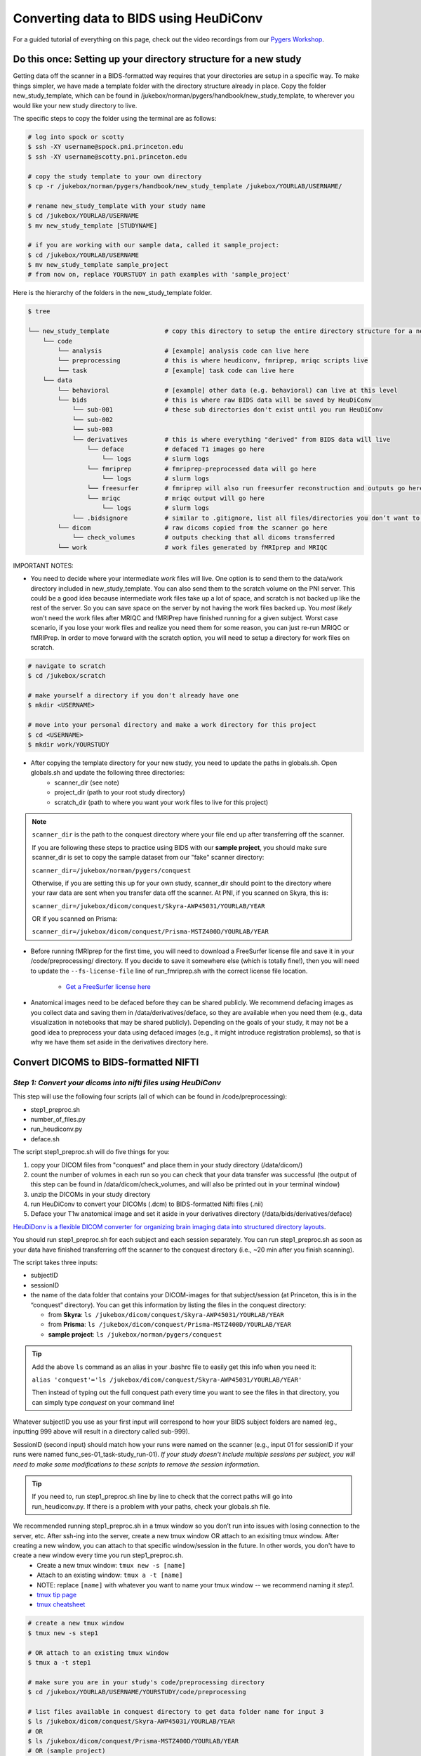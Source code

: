 .. _converting:

=======================================
Converting data to BIDS using HeuDiConv 
=======================================

.. raw:: html

    <style> .blue {color:blue} </style>
    <style> .red {color:red} </style>

.. role:: blue
.. role:: red

For a guided tutorial of everything on this page, check out the video recordings from our `Pygers Workshop <pygers_workshops/syllabus2020.html>`_. 

Do this once: Setting up your directory structure for a new study
=================================================================

Getting data off the scanner in a BIDS-formatted way requires that your directories are setup in a specific way. To make things simpler, we have made a template folder with the directory structure already in place. Copy the folder :blue:`new_study_template`, which can be found in :blue:`/jukebox/norman/pygers/handbook/new_study_template`, to wherever you would like your new study directory to live.

The specific steps to copy the folder using the terminal are as follows:

.. code-block:: bash

    # log into spock or scotty
    $ ssh -XY username@spock.pni.princeton.edu
    $ ssh -XY username@scotty.pni.princeton.edu
    
    # copy the study template to your own directory
    $ cp -r /jukebox/norman/pygers/handbook/new_study_template /jukebox/YOURLAB/USERNAME/

    # rename new_study_template with your study name
    $ cd /jukebox/YOURLAB/USERNAME
    $ mv new_study_template [STUDYNAME]

    # if you are working with our sample data, called it sample_project:
    $ cd /jukebox/YOURLAB/USERNAME
    $ mv new_study_template sample_project
    # from now on, replace YOURSTUDY in path examples with 'sample_project'

Here is the hierarchy of the folders in the :blue:`new_study_template` folder.

.. code-block:: bash

   $ tree

   └── new_study_template		# copy this directory to setup the entire directory structure for a new project
       └── code 
           └── analysis                 # [example] analysis code can live here
           └── preprocessing            # this is where heudiconv, fmriprep, mriqc scripts live
           └── task                     # [example] task code can live here
       └── data
           └── behavioral               # [example] other data (e.g. behavioral) can live at this level 
           └── bids                     # this is where raw BIDS data will be saved by HeuDiConv
               └── sub-001              # these sub directories don't exist until you run HeuDiConv
               └── sub-002
               └── sub-003
               └── derivatives          # this is where everything "derived" from BIDS data will live
                   └── deface           # defaced T1 images go here
                       └── logs         # slurm logs
                   └── fmriprep         # fmriprep-preprocessed data will go here
                       └── logs         # slurm logs
                   └── freesurfer       # fmriprep will also run freesurfer reconstruction and outputs go here 
                   └── mriqc            # mriqc output will go here
                       └── logs         # slurm logs
               └── .bidsignore          # similar to .gitignore, list all files/directories you don’t want to be checked by the bids-validator
           └── dicom                    # raw dicoms copied from the scanner go here
               └── check_volumes        # outputs checking that all dicoms transferred
           └── work                     # work files generated by fMRIprep and MRIQC


IMPORTANT NOTES:

* You need to decide where your intermediate *work* files will live. One option is to send them to the :blue:`data/work` directory included in :blue:`new_study_template`. You can also send them to the :blue:`scratch` volume on the PNI server. This could be a good idea because intermediate work files take up a lot of space, and scratch is not backed up like the rest of the server. So you can save space on the server by not having the work files backed up. You *most likely* won't need the work files after MRIQC and fMRIPrep have finished running for a given subject. Worst case scenario, if you lose your work files and realize you need them for some reason, you can just re-run MRIQC or fMRIPrep. In order to move forward with the scratch option, you will need to setup a directory for work files on scratch. 

.. code-block:: bash

    # navigate to scratch
    $ cd /jukebox/scratch

    # make yourself a directory if you don't already have one
    $ mkdir <USERNAME>

    # move into your personal directory and make a work directory for this project
    $ cd <USERNAME>
    $ mkdir work/YOURSTUDY

* After copying the template directory for your new study, you need to update the paths in :blue:`globals.sh`. Open :blue:`globals.sh` and update the following three directories:
    * scanner_dir (see note)
    * project_dir (path to your root study directory)
    * scratch_dir (path to where you want your work files to live for this project)

.. NOTE::
    ``scanner_dir`` is the path to the conquest directory where your file end up after transferring off the scanner.

    If you are following these steps to practice using BIDS with our **sample project**, you should make sure scanner_dir is set to copy the sample dataset from our "fake" scanner directory: 
    
    ``scanner_dir=/jukebox/norman/pygers/conquest``
    
    Otherwise, if you are setting this up for your own study, scanner_dir should point to the directory where your raw data are sent when you transfer data off the scanner. At PNI, if you scanned on Skyra, this is:

    ``scanner_dir=/jukebox/dicom/conquest/Skyra-AWP45031/YOURLAB/YEAR``
    
    OR if you scanned on Prisma:
    
    ``scanner_dir=/jukebox/dicom/conquest/Prisma-MSTZ400D/YOURLAB/YEAR``

* Before running fMRIprep for the first time, you will need to download a FreeSurfer license file and save it in your :blue:`/code/preprocessing/` directory. If you decide to save it somewhere else (which is totally fine!), then you will need to update the ``--fs-license-file`` line of :blue:`run_fmriprep.sh` with the correct license file location.

    * `Get a FreeSurfer license here <https://surfer.nmr.mgh.harvard.edu/registration.html>`_

* Anatomical images need to be defaced before they can be shared publicly. We recommend defacing images as you collect data and saving them in :blue:`/data/derivatives/deface`, so they are available when you need them (e.g., data visualization in notebooks that may be shared publicly). Depending on the goals of your study, it may not be a good idea to preprocess your data using defaced images (e.g., it might introduce registration problems), so that is why we have them set aside in the derivatives directory here. 

Convert DICOMS to BIDS-formatted NIFTI
======================================

*Step 1: Convert your dicoms into nifti files using HeuDiConv*
----------------------------------------------------------------
This step will use the following four scripts (all of which can be found in :blue:`/code/preprocessing`):

* step1_preproc.sh
* number_of_files.py
* run_heudiconv.py
* deface.sh 

The script :blue:`step1_preproc.sh` will do five things for you: 

1. copy your DICOM files from "conquest" and place them in your study directory (:blue:`/data/dicom/`)

2. count the number of volumes in each run so you can check that your data transfer was successful (the output of this step can be found in :blue:`/data/dicom/check_volumes`, and will also be printed out in your terminal window)

3. unzip the DICOMs in your study directory

4. run HeuDiConv to convert your DICOMs (.dcm) to BIDS-formatted Nifti files (.nii)

5. Deface your T1w anatomical image and set it aside in your derivatives directory (:blue:`/data/bids/derivatives/deface`)

`HeuDiDonv is a flexible DICOM converter for organizing brain imaging data into structured directory layouts <https://heudiconv.readthedocs.io/en/latest/>`_.

You should run :blue:`step1_preproc.sh` for each subject and each session separately. You can run :blue:`step1_preproc.sh` as soon as your data have finished transferring off the scanner to the conquest directory (i.e., ~20 min after you finish scanning). 

The script takes three inputs: 

* subjectID
* sessionID
* the name of the data folder that contains your DICOM-images for that subject/session (at Princeton, this is in the “conquest” directory). You can get this information by listing the files in the conquest directory:

  * from **Skyra**: ``ls /jukebox/dicom/conquest/Skyra-AWP45031/YOURLAB/YEAR``
  * from **Prisma**: ``ls /jukebox/dicom/conquest/Prisma-MSTZ400D/YOURLAB/YEAR``
  * **sample project**: ``ls /jukebox/norman/pygers/conquest``

.. TIP::
    Add the above ``ls`` command as an alias in your .bashrc file to easily get this info when you need it:
    
    ``alias 'conquest'='ls /jukebox/dicom/conquest/Skyra-AWP45031/YOURLAB/YEAR'``

    Then instead of typing out the full conquest path every time you want to see the files in that directory, you can simply type *conquest* on your command line!

Whatever subjectID you use as your first input will correspond to how your BIDS subject folders are named (eg., inputting 999 above will result in a directory called sub-999). 

SessionID (second input) should match how your runs were named on the scanner (e.g., input 01 for sessionID if your runs were named :blue:`func_ses-01_task-study_run-01`). *If your study doesn't include multiple sessions per subject, you will need to make some modifications to these scripts to remove the session information.* 

.. TIP::
    If you need to, run :blue:`step1_preproc.sh` line by line to check that the correct paths will go into :blue:`run_heudiconv.py`. If there is a problem with your paths, check your :blue:`globals.sh` file.

We recommended running :blue:`step1_preproc.sh` in a tmux window so you don’t run into issues with losing connection to the server, etc. After ssh-ing into the server, create a new tmux window OR attach to an exisiting tmux window. After creating a new window, you can attach to that specific window/session in the future. In other words, you don't have to create a new window every time you run :blue:`step1_preproc.sh`. 
    * Create a new tmux window: ``tmux new -s [name]``
    * Attach to an existing window: ``tmux a -t [name]``
    * NOTE: replace ``[name]`` with whatever you want to name your tmux window -- we recommend naming it *step1*.
    * `tmux tip page <hack_pages/tmux.html>`_
    * `tmux cheatsheet <https://tmuxcheatsheet.com/>`_

.. code-block:: bash

    # create a new tmux window
    $ tmux new -s step1

    # OR attach to an existing tmux window
    $ tmux a -t step1

    # make sure you are in your study's code/preprocessing directory
    $ cd /jukebox/YOURLAB/USERNAME/YOURSTUDY/code/preprocessing

    # list files available in conquest directory to get data folder name for input 3
    $ ls /jukebox/dicom/conquest/Skyra-AWP45031/YOURLAB/YEAR
    # OR
    $ ls /jukebox/dicom/conquest/Prisma-MSTZ400D/YOURLAB/YEAR
    # OR (sample project)
    $ ls /jukebox/norman/pygers/conquest

    # run the script step1_preproc.sh for subject XXX, session xx
    # replace XXX with your subject ID
    # replace xx with your session ID
    $ ./step1_preproc.sh XXX xx [conquest folder]

    # NOTE: For the sample project, use the following command:
    $ ./step1_preproc.sh 001 01 0219191_mystudy-0219-1114

.. TIP::
  If HeuDiConv is failing, check that your original dicoms are only zipped one time (meaning only one .gz extension instead of .gz.gz). If your dicoms are zipped multiple times (sometimes this happens!), add another line for gunzipping again. Basically do this until your files only have the .dcm extension.

*Step 2: Get your data ready to pass the bids-validator*
--------------------------------------------------------
This step will use the :blue:`step2_preproc.sh` script. We recommend running this step after data for all sessions for a given subject have been acquired and run through :blue:`step1_preproc.sh`.

This script will carry out all the "cleanup" steps that need to be taken to make sure your data are BIDS-valid and ready for MRIQC and fMRIPrep:  

1. delete extra files (e.g., scouts, duplicate runs)

2. rename fieldmaps (if necessary)

3. add the IntendedFor field to the fieldmap .json files so that fieldmaps can be used for susceptibility distortion correction on your functional data

The script takes one input: 

* subjectID

.. NOTE::
  * This script will need to be customized for your study! Edit this script once at the beginning of your project so that all the filenames match your naming scheme, and so the fieldmaps are being applied to the correct functional runs. If you did not collect fieldmaps, then you can ignore the steps specific to fieldmaps.

  * If an individual subject deviates from your standard (e.g., has an extra set of fieldmaps or is missing functional runs), then you will need to edit :blue:`step2_preproc.sh` again to accomodate these differences. 

  * **Sample project**: The sample dataset does NOT include fieldmaps. Therefore, when you edit the :blue:`step2_preproc.sh` for the sample project, you can comment out the lines of code dealing with the fieldmaps. You should still run :blue:`step2_preproc.sh` to delete the extra (scout and dup) files. 

If you run bids-validator and get any warnings and/or errors, put any modifications you need to make to pass the validator into this script so you can easily get subjects ready for BIDS apps as you collect more subjects. **Again, this script should be customized for your experiment and not just run without editing.**

.. code-block:: bash

    # run the script (step2_preproc.sh), e.g. for subject XXX
    $ ./step2_preproc.sh XXX

    # NOTE: For our sample project, use the following command
    $ ./step2_preproc.sh 001

*Step 3: Run the BIDS validator*
--------------------------------
Run the BIDS validator to make sure everything is setup correctly. You should check your BIDS validation as soon as possible (i.e., after collecting your first subject's data) so that you can fix any problems if they exist! 

Any non-BIDS formatted files should go into your :blue:`../bids/derivatives` directory which is automatically ignored by the BIDS validator; if you (deliberately) have non-BIDS formatted files outside of the derivatives folder, then you can add them to a :blue:`.bidsignore` file.

You can run the BIDS validator `from your browser <http://bids-standard.github.io/bids-validator/>`_.  

OR (recommended) you can install the bids-validator in a conda environment and run it directly on the server or locally:

If you have already setup a pygers conda environment following the instructions on our `conda tip page <hack_pages/conda.html>`_, then you are good to go! The pygers conda environment already has the bids-validator package installed.  

If you have another conda environment and you want to add the bids-validator to that conda environment, follow these steps:

.. code-block:: bash

    $ conda activate <myenv>
    
    # first, update or install nodejs
    $ conda install -c conda-forge nodejs=11
    $ node -v #check node version (11.14.0)
    
    # install bids-validator
    $ npm install -g bids-validator
    $ which bids-validator #shows your installation location
    $ bids-validator -v #1.5.7 as of Dec-10-2020

In order to run the bids-validator, you need to give it a bids dataset as the input. Make sure you have your conda environment activated, and navigate to your project directory. 

.. code-block:: bash

    $ conda activate <myenv>
    $ cd /jukebox/YOURLAB/USERNAME/YOURSTUDY
    $ bids-validator data/bids

Read the red “errors” and yellow "warnings". You should try to fix the red "errors" before you continue. Re-run until the bids-validator is appeased. Note that “warnings” can be ignored for now, but you’ll probably want to fix them at some point.

*Step 4: Deface anatomical images*
----------------------------------

**IMPORTANT**: The defacing step is included in :blue:`step1_preproc.sh`! We are including additional instructions here in case you would like to run it separately. However, you do not need to continue with this step if you left it as is as part of :blue:`step1_preproc.sh`.

Eventually, if you want to share de-identified data, you will need to deface anatomical images. You do not want to use the defaced images for any further preprocessing step (unless you are certain it won't mess up a downstream preprocessing or analysis step). So after defacing the images, we will set them aside in the :blue:`../data/bids/derivatives/deface` so they are available whenever you need them. 

The :blue:`deface.sh` script will run `pydeface <https://github.com/poldracklab/pydeface>`_ to deface the T1w structural images and move the defaced image into your :blue:`../data/bids/derivatives/deface` directory. It takes two inputs:

* subjectID
* sessionID

*Running pydeface on the cluster:*

To run pydeface on the head node, we recommend using a tmux window (it takes ~9 min to deface one image).

.. code-block:: bash
    
    # open a new tmux window called deface
    tmux new -s deface 
    
    # OR  attach to a previously opened window called deface
    tmux a -t deface

    # move into your code directory
    cd /jukebox/YOURLAB/USERNAME/YOURSTUDY/code/preprocessing

    # call deface script
    ./deface.sh XXX xx #example is subject XXX, session xx

You can also run pydeface using Slurm, which is especially useful if you want to run this step for multiple subjects and/or multiple sessions all at once. The script that we will call to run a job on SLURM is :blue:`code/preprocessing/slurm_deface.sh`.

* Update lines in slurm_deface.sh: 
    * Line 7: array number should be equal to all the subject numbers you want to run the script on (if you enter multiple, it will run them all in parallel) e.g., array=001,002,003 
    * Lines 23 -24: update if you want to get an email with the update on the code
    * Line 34: change if you want to run on a different session besides session 1

.. TIP::
    In Slurm scripts, lines that start with ``#SBATCH`` are Slurm commands, not comments! All other lines that start with ``#`` are regular comments. 

To submit the job:

.. code-block:: bash
    
    # move into your code directory
    cd /jukebox/YOURLAB/USERNAME/YOURSTUDY/code/preprocessing

    # submit the job
    sbatch slurm_deface.sh

Note you don't have to include the subjectID and sessionID inputs here because you defined this information in the :blue:`slurm_deface.sh` script itself. 

.. image:: ../images/return_to_timeline.png
  :width: 300
  :align: center
  :alt: return to timeline
  :target: 01-05-overview.html

